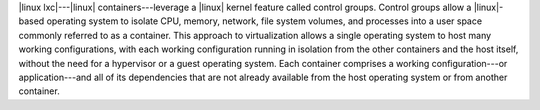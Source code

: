 .. The contents of this file are included in multiple topics.
.. This file should not be changed in a way that hinders its ability to appear in multiple documentation sets.


|linux lxc|---|linux| containers---leverage a |linux| kernel feature called control groups. Control groups allow a |linux|-based operating system to isolate CPU, memory, network, file system volumes, and processes into a user space commonly referred to as a container. This approach to virtualization allows a single operating system to host many working configurations, with each working configuration running in isolation from the other containers and the host itself, without the need for a hypervisor or a guest operating system. Each container comprises a working configuration---or application---and all of its dependencies that are not already available from the host operating system or from another container.